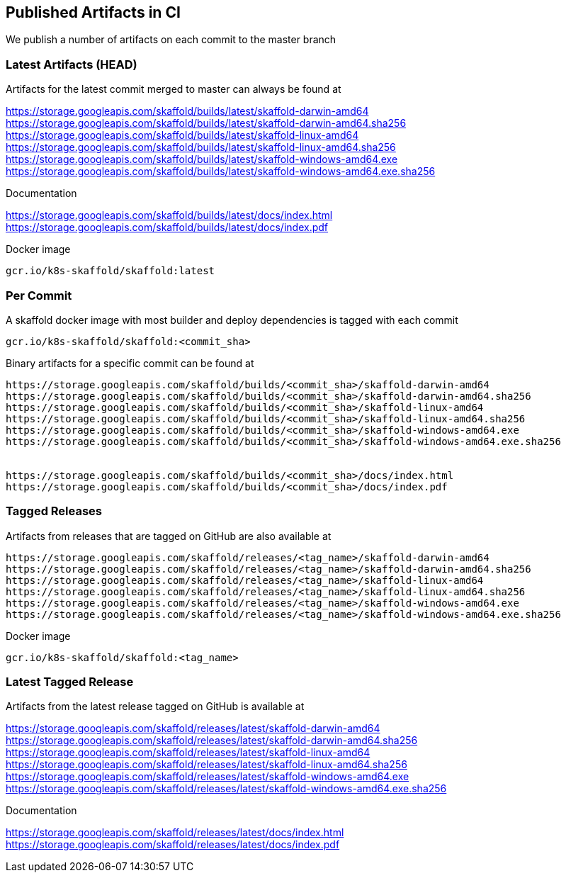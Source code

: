 == Published Artifacts in CI

We publish a number of artifacts on each commit to the master branch

=== Latest Artifacts (HEAD)
Artifacts for the latest commit merged to master can always be found at

https://storage.googleapis.com/skaffold/builds/latest/skaffold-darwin-amd64
https://storage.googleapis.com/skaffold/builds/latest/skaffold-darwin-amd64.sha256
https://storage.googleapis.com/skaffold/builds/latest/skaffold-linux-amd64
https://storage.googleapis.com/skaffold/builds/latest/skaffold-linux-amd64.sha256
https://storage.googleapis.com/skaffold/builds/latest/skaffold-windows-amd64.exe
https://storage.googleapis.com/skaffold/builds/latest/skaffold-windows-amd64.exe.sha256

Documentation

https://storage.googleapis.com/skaffold/builds/latest/docs/index.html
https://storage.googleapis.com/skaffold/builds/latest/docs/index.pdf

Docker image
----
gcr.io/k8s-skaffold/skaffold:latest
----

=== Per Commit
A skaffold docker image with most builder and deploy dependencies is tagged with each commit

----
gcr.io/k8s-skaffold/skaffold:<commit_sha>
----

Binary artifacts for a specific commit can be found at 

----
https://storage.googleapis.com/skaffold/builds/<commit_sha>/skaffold-darwin-amd64
https://storage.googleapis.com/skaffold/builds/<commit_sha>/skaffold-darwin-amd64.sha256
https://storage.googleapis.com/skaffold/builds/<commit_sha>/skaffold-linux-amd64
https://storage.googleapis.com/skaffold/builds/<commit_sha>/skaffold-linux-amd64.sha256
https://storage.googleapis.com/skaffold/builds/<commit_sha>/skaffold-windows-amd64.exe
https://storage.googleapis.com/skaffold/builds/<commit_sha>/skaffold-windows-amd64.exe.sha256


https://storage.googleapis.com/skaffold/builds/<commit_sha>/docs/index.html
https://storage.googleapis.com/skaffold/builds/<commit_sha>/docs/index.pdf
----

=== Tagged Releases
Artifacts from releases that are tagged on GitHub are also available at 

----
https://storage.googleapis.com/skaffold/releases/<tag_name>/skaffold-darwin-amd64
https://storage.googleapis.com/skaffold/releases/<tag_name>/skaffold-darwin-amd64.sha256
https://storage.googleapis.com/skaffold/releases/<tag_name>/skaffold-linux-amd64
https://storage.googleapis.com/skaffold/releases/<tag_name>/skaffold-linux-amd64.sha256
https://storage.googleapis.com/skaffold/releases/<tag_name>/skaffold-windows-amd64.exe
https://storage.googleapis.com/skaffold/releases/<tag_name>/skaffold-windows-amd64.exe.sha256
----

Docker image
----
gcr.io/k8s-skaffold/skaffold:<tag_name>
----


=== Latest Tagged Release
Artifacts from the latest release tagged on GitHub is available at 

https://storage.googleapis.com/skaffold/releases/latest/skaffold-darwin-amd64
https://storage.googleapis.com/skaffold/releases/latest/skaffold-darwin-amd64.sha256
https://storage.googleapis.com/skaffold/releases/latest/skaffold-linux-amd64
https://storage.googleapis.com/skaffold/releases/latest/skaffold-linux-amd64.sha256
https://storage.googleapis.com/skaffold/releases/latest/skaffold-windows-amd64.exe
https://storage.googleapis.com/skaffold/releases/latest/skaffold-windows-amd64.exe.sha256

Documentation

https://storage.googleapis.com/skaffold/releases/latest/docs/index.html
https://storage.googleapis.com/skaffold/releases/latest/docs/index.pdf
